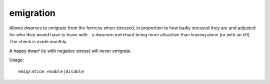 
emigration
==========

.. dfhack-tool::
    :summary: todo.
    :tags: fort auto gameplay units


Allows dwarves to emigrate from the fortress when stressed,
in proportion to how badly stressed they are and adjusted
for who they would have to leave with - a dwarven merchant
being more attractive than leaving alone (or with an elf).
The check is made monthly.

A happy dwarf (ie with negative stress) will never emigrate.

Usage::

    emigration enable|disable
